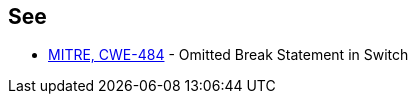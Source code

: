 == See

* http://cwe.mitre.org/data/definitions/484.html[MITRE, CWE-484] - Omitted Break Statement in Switch
